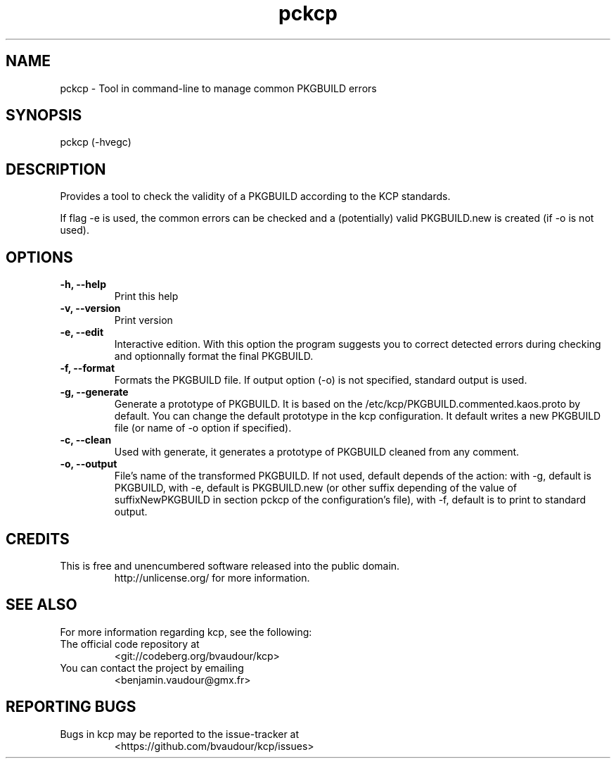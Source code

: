 .TH "pckcp" "1" "2025-08-31" "" ""
.hy
.SH NAME
.PP
pckcp - Tool in command-line to manage common PKGBUILD errors
.SH SYNOPSIS
.PP
pckcp (-hvegc)
.SH DESCRIPTION
.PP
Provides a tool to check the validity of a PKGBUILD according to the KCP
standards.
.PP
If flag -e is used, the common errors can be checked and a (potentially)
valid PKGBUILD.new is created (if -o is not used).
.SH OPTIONS
.TP
\f[B]-h, --help\f[R]
Print this help
.TP
\f[B]-v, --version\f[R]
Print version
.TP
\f[B]-e, --edit\f[R]
Interactive edition.
With this option the program suggests you to correct detected errors
during checking and optionnally format the final PKGBUILD.
.TP
\f[B]-f, --format\f[R]
Formats the PKGBUILD file. If output option (-o) is not specified,
standard output is used.
.TP
\f[B]-g, --generate\f[R]
Generate a prototype of PKGBUILD.
It is based on the /etc/kcp/PKGBUILD.commented.kaos.proto by default.
You can change the default prototype in the kcp configuration.
It default writes a new PKGBUILD file (or name of -o option if
specified).
.TP
\f[B]-c, --clean\f[R]
Used with generate, it generates a prototype of PKGBUILD cleaned from
any comment.
.TP
\f[B]-o, --output\f[R]
File’s name of the transformed PKGBUILD. If not used, default depends
of the action: with -g, default is PKGBUILD, with -e, default is
PKGBUILD.new (or other suffix depending of the value of
suffixNewPKGBUILD in section pckcp of the configuration's file), with
-f, default is to print to standard output.
.SH CREDITS
.TP

This is free and unencumbered software released into the public domain.
http://unlicense.org/ for more information.
.SH SEE ALSO
.PP
For more information regarding kcp, see the following:
.TP
The official code repository at
<git://codeberg.org/bvaudour/kcp>
.TP
You can contact the project by emailing
<benjamin.vaudour\[at]gmx.fr>
.SH REPORTING BUGS
.TP
Bugs in kcp may be reported to the issue-tracker at
<https://github.com/bvaudour/kcp/issues>
